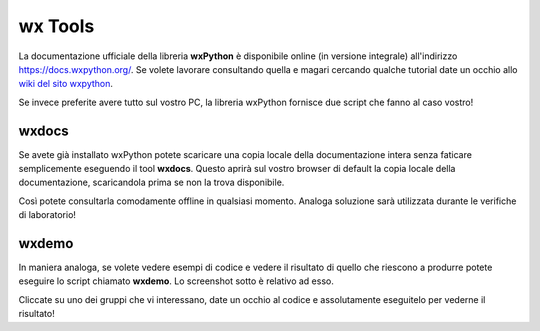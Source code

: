 ========
wx Tools
========

La documentazione ufficiale della libreria **wxPython** è disponibile online (in versione integrale) all'indirizzo https://docs.wxpython.org/.
Se volete lavorare consultando quella e magari cercando qualche tutorial date un occhio allo `wiki del sito wxpython <https://wiki.wxpython.org>`_.

Se invece preferite avere tutto sul vostro PC, la libreria wxPython fornisce due script che fanno al caso vostro!


wxdocs
======

Se avete già installato wxPython potete scaricare una copia locale della documentazione intera senza faticare semplicemente eseguendo 
il tool **wxdocs**. Questo aprirà sul vostro browser di default la copia locale della documentazione, scaricandola prima se non la trova disponibile.

.. image:: images/wxdocs.jpg

Così potete consultarla comodamente offline in qualsiasi momento. Analoga soluzione sarà utilizzata durante le verifiche di laboratorio!


wxdemo
======

In maniera analoga, se volete vedere esempi di codice e vedere il risultato di quello che riescono a produrre potete eseguire lo script chiamato **wxdemo**.
Lo screenshot sotto è relativo ad esso.

.. image:: images/wxdemo.jpg

Cliccate su uno dei gruppi che vi interessano, date un occhio al codice e assolutamente eseguitelo per vederne il risultato!

